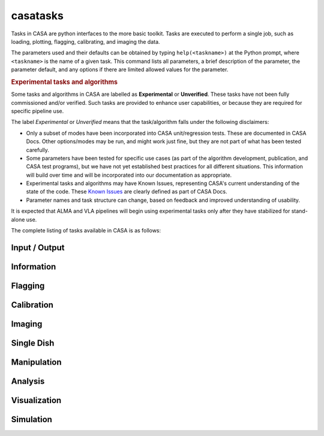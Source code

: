 casatasks
====================

Tasks in CASA are python interfaces to the more basic toolkit. Tasks are executed to perform a single job,
such as loading, plotting, flagging, calibrating, and imaging the data.

The parameters used and their defaults can be obtained by typing ``help(<taskname>)`` at the Python prompt,
where ``<taskname>`` is the name of a given task. This command lists all parameters, a brief
description of the parameter, the parameter default, and any options if there are limited allowed values
for the parameter.

.. rubric:: Experimental tasks and algorithms

Some tasks and algorithms in CASA are labelled as **Experimental** or **Unverified**. These tasks have
not been fully commissioned and/or verified.  Such tasks are provided to enhance user capabilities, or because
they are required for specific pipeline use.

The label `Experimental` or `Unverified` means that the task/algorithm falls under the
following disclaimers:

- Only a subset of modes have been incorporated into CASA unit/regression tests. These are
  documented in CASA Docs. Other options/modes may be run, and might work just fine, but they are
  not part of what has been tested carefully.
- Some parameters have been tested for specific use cases (as part of the algorithm development,
  publication, and CASA test programs), but we have not yet established best practices for all
  different situations. This information will build over time and will be incorporated into our
  documentation as appropriate.
- Experimental tasks and algorithms may have Known Issues, representing CASA\'s current
  understanding of the state of the code. These `Known Issues <../notebooks/introduction.ipynb#known-issues>`_
  are clearly defined as part of CASA Docs.
- Parameter names and task structure can change, based on feedback and improved understanding of
  usability.

It is expected that ALMA and VLA pipelines will begin using experimental tasks only after they have
stabilized for stand-alone use.

The complete listing of tasks available in CASA is as follows:

Input / Output
^^^^^^^^^^^^^^^

.. automodsumm:: casatasks.data
   :toctree: tt
   :nosignatures:
   :functions-only:


Information
^^^^^^^^^^^^^^^

.. automodsumm:: casatasks.information
   :toctree: tt
   :nosignatures:
   :functions-only:


Flagging
^^^^^^^^^^^^^

.. automodsumm:: casatasks.flagging
   :toctree: tt
   :nosignatures:
   :functions-only:


Calibration
^^^^^^^^^^^^^

.. automodsumm:: casatasks.calibration
   :toctree: tt
   :nosignatures:
   :functions-only:


Imaging
^^^^^^^^^^^^^^^

.. automodsumm:: casatasks.imaging
   :toctree: tt
   :nosignatures:
   :functions-only:


Single Dish
^^^^^^^^^^^^^^^

.. automodsumm:: casatasks.single
   :toctree: tt
   :nosignatures:
   :functions-only:


Manipulation
^^^^^^^^^^^^^^^

.. automodsumm:: casatasks.manipulation
   :toctree: tt
   :nosignatures:
   :functions-only:


Analysis
^^^^^^^^^

.. automodsumm:: casatasks.analysis
   :toctree: tt
   :nosignatures:
   :functions-only:


Visualization
^^^^^^^^^^^^^^^

.. automodsumm:: casatasks.visualization
   :toctree: tt
   :nosignatures:
   :functions-only:


Simulation
^^^^^^^^^^^^^^^

.. automodsumm:: casatasks.simulation
   :toctree: tt
   :nosignatures:
   :functions-only:
